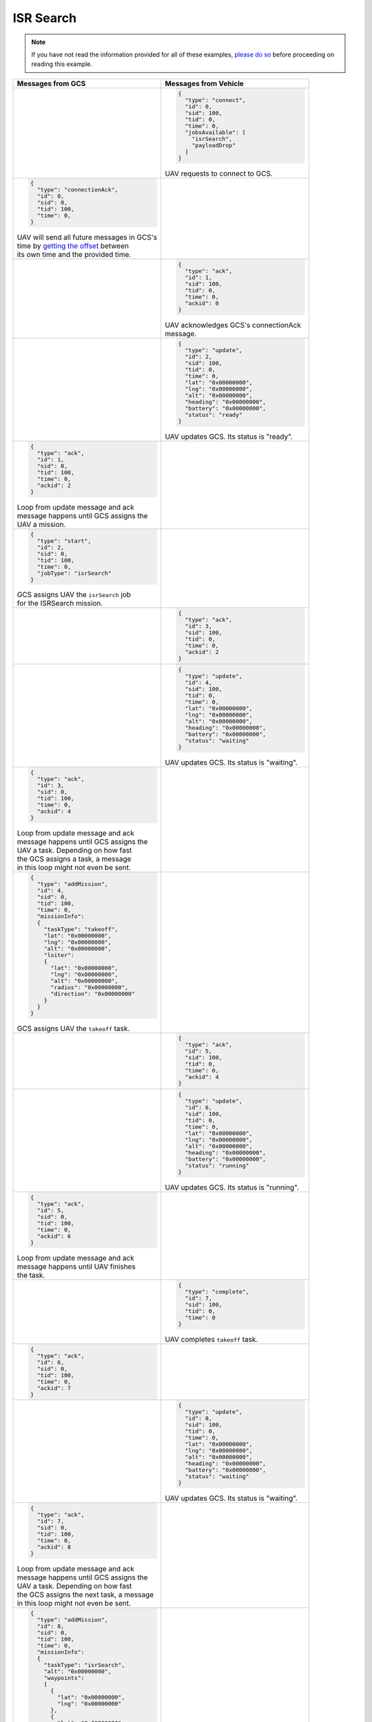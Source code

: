 ==========
ISR Search
==========

.. note:: If you have not read the information provided for all of these examples, `please do so <../examples.html>`__ before proceeding on reading this example.

.. list-table::
  :header-rows: 1
  :widths: 50 50

  * - Messages from GCS
    - Messages from Vehicle

      .. FROM VEHICLE ------------------------------------------------------------------------------------------
  * -
    -
      .. code-block:: json

        {
          "type": "connect",
          "id": 0,
          "sid": 100,
          "tid": 0,
          "time": 0,
          "jobsAvailable": [
            "isrSearch",
            "payloadDrop"
          ]
        }

      | UAV requests to connect to GCS.

      .. FROM GCS ----------------------------------------------------------------------------------------------
  * -
      .. code-block:: json

        {
          "type": "connectionAck",
          "id": 0,
          "sid": 0,
          "tid": 100,
          "time": 0,
        }

      | UAV will send all future messages in GCS's
      | time by `getting the offset <../implementation.html#setting-time>`__ between
      | its own time and the provided time.
    -

      .. FROM VEHICLE ------------------------------------------------------------------------------------------
  * -
    -
      .. code-block:: json

        {
          "type": "ack",
          "id": 1,
          "sid": 100,
          "tid": 0,
          "time": 0,
          "ackid": 0
        }

      | UAV acknowledges GCS's connectionAck
      | message.

      .. FROM VEHICLE ------------------------------------------------------------------------------------------
  * -
    -
      .. code-block:: json

        {
          "type": "update",
          "id": 2,
          "sid": 100,
          "tid": 0,
          "time": 0,
          "lat": "0x00000000",
          "lng": "0x00000000",
          "alt": "0x00000000",
          "heading": "0x00000000",
          "battery": "0x00000000",
          "status": "ready"
        }

      | UAV updates GCS. Its status is "ready".

      .. FROM GCS ----------------------------------------------------------------------------------------------
  * -
      .. code-block:: json

        {
          "type": "ack",
          "id": 1,
          "sid": 0,
          "tid": 100,
          "time": 0,
          "ackid": 2
        }

      | Loop from update message and ack
      | message happens until GCS assigns the
      | UAV a mission.
    -

      .. FROM GCS ----------------------------------------------------------------------------------------------
  * -
      .. code-block:: json

        {
          "type": "start",
          "id": 2,
          "sid": 0,
          "tid": 100,
          "time": 0,
          "jobType": "isrSearch"
        }

      | GCS assigns UAV the ``isrSearch`` job
      | for the ISRSearch mission.
    -

      .. FROM VEHICLE ------------------------------------------------------------------------------------------
  * -
    -
      .. code-block:: json

        {
          "type": "ack",
          "id": 3,
          "sid": 100,
          "tid": 0,
          "time": 0,
          "ackid": 2
        }

      .. FROM VEHICLE ------------------------------------------------------------------------------------------
  * -
    -
      .. code-block:: json

        {
          "type": "update",
          "id": 4,
          "sid": 100,
          "tid": 0,
          "time": 0,
          "lat": "0x00000000",
          "lng": "0x00000000",
          "alt": "0x00000000",
          "heading": "0x00000000",
          "battery": "0x00000000",
          "status": "waiting"
        }

      | UAV updates GCS. Its status is "waiting".

      .. FROM GCS ----------------------------------------------------------------------------------------------
  * -
      .. code-block:: json

        {
          "type": "ack",
          "id": 3,
          "sid": 0,
          "tid": 100,
          "time": 0,
          "ackid": 4
        }

      | Loop from update message and ack
      | message happens until GCS assigns the
      | UAV a task. Depending on how fast
      | the GCS assigns a task, a message
      | in this loop might not even be sent.
    -

      .. FROM GCS ----------------------------------------------------------------------------------------------
  * -
      .. code-block:: json

        {
          "type": "addMission",
          "id": 4,
          "sid": 0,
          "tid": 100,
          "time": 0,
          "missionInfo":
          {
            "taskType": "takeoff",
            "lat": "0x00000000",
            "lng": "0x00000000",
            "alt": "0x00000000",
            "loiter":
            {
              "lat": "0x00000000",
              "lng": "0x00000000",
              "alt": "0x00000000",
              "radius": "0x00000000",
              "direction": "0x00000000"
            }
          }
        }

      | GCS assigns UAV the ``takeoff`` task.
    -

      .. FROM VEHICLE ------------------------------------------------------------------------------------------
  * -
    -
      .. code-block:: json

        {
          "type": "ack",
          "id": 5,
          "sid": 100,
          "tid": 0,
          "time": 0,
          "ackid": 4
        }

      .. FROM VEHICLE ------------------------------------------------------------------------------------------
  * -
    -
      .. code-block:: json

        {
          "type": "update",
          "id": 6,
          "sid": 100,
          "tid": 0,
          "time": 0,
          "lat": "0x00000000",
          "lng": "0x00000000",
          "alt": "0x00000000",
          "heading": "0x00000000",
          "battery": "0x00000000",
          "status": "running"
        }

      | UAV updates GCS. Its status is "running".

      .. FROM GCS ----------------------------------------------------------------------------------------------
  * -
      .. code-block:: json

        {
          "type": "ack",
          "id": 5,
          "sid": 0,
          "tid": 100,
          "time": 0,
          "ackid": 6
        }

      | Loop from update message and ack
      | message happens until UAV finishes
      | the task.
    -

      .. FROM VEHICLE ------------------------------------------------------------------------------------------
  * -
    -
      .. code-block:: json

        {
          "type": "complete",
          "id": 7,
          "sid": 100,
          "tid": 0,
          "time": 0
        }

      | UAV completes ``takeoff`` task.

      .. FROM GCS ----------------------------------------------------------------------------------------------
  * -
      .. code-block:: json

        {
          "type": "ack",
          "id": 6,
          "sid": 0,
          "tid": 100,
          "time": 0,
          "ackid": 7
        }
    -

      .. FROM VEHICLE ------------------------------------------------------------------------------------------
  * -
    -
      .. code-block:: json

        {
          "type": "update",
          "id": 8,
          "sid": 100,
          "tid": 0,
          "time": 0,
          "lat": "0x00000000",
          "lng": "0x00000000",
          "alt": "0x00000000",
          "heading": "0x00000000",
          "battery": "0x00000000",
          "status": "waiting"
        }

      | UAV updates GCS. Its status is "waiting".

      .. FROM GCS ----------------------------------------------------------------------------------------------
  * -
      .. code-block:: json

        {
          "type": "ack",
          "id": 7,
          "sid": 0,
          "tid": 100,
          "time": 0,
          "ackid": 8
        }

      | Loop from update message and ack
      | message happens until GCS assigns the
      | UAV a task. Depending on how fast
      | the GCS assigns the next task, a message
      | in this loop might not even be sent.
    -

      .. FROM GCS ----------------------------------------------------------------------------------------------
  * -
      .. code-block:: json

        {
          "type": "addMission",
          "id": 8,
          "sid": 0,
          "tid": 100,
          "time": 0,
          "missionInfo":
          {
            "taskType": "isrSearch",
            "alt": "0x00000000",
            "waypoints":
            [
              {
                "lat": "0x00000000",
                "lng": "0x00000000"
              },
              {
                "lat": "0x00000000",
                "lng": "0x00000000"
              },
              {
                "lat": "0x00000000",
                "lng": "0x00000000"
              }
            ]
          }
        }

      | GCS assigns UAV the ``isrSearch`` task.
    -

      .. FROM VEHICLE ------------------------------------------------------------------------------------------
  * -
    -
      .. code-block:: json

        {
          "type": "ack",
          "id": 9,
          "sid": 100,
          "tid": 0,
          "time": 0,
          "ackid": 8
        }

      .. FROM VEHICLE ------------------------------------------------------------------------------------------
  * -
    -
      .. code-block:: json

        {
          "type": "update",
          "id": 10,
          "sid": 100,
          "tid": 0,
          "time": 0,
          "lat": "0x00000000",
          "lng": "0x00000000",
          "alt": "0x00000000",
          "heading": "0x00000000",
          "battery": "0x00000000",
          "status": "running"
        }

      | UAV updates GCS. Its status is "running".

      .. FROM GCS ----------------------------------------------------------------------------------------------
  * -
      .. code-block:: json

        {
          "type": "ack",
          "id": 9,
          "sid": 0,
          "tid": 100,
          "time": 0,
          "ackid": 10
        }

      | Loop from update message and ack
      | message happens until UAV finishes
      | the task.
    -

      .. FROM VEHICLE ------------------------------------------------------------------------------------------
  * -
    -
      .. code-block:: json

        {
          "type": "poi",
          "id": 11,
          "sid": 100,
          "tid": 0,
          "time": 0,
          "lat": "0x00000000",
          "lng": "0x00000000"
        }

      | UAV sends a point of interest
      | while performing ISR Search.
      | GCS will use this point
      | to generate tasks for the
      | VTOL Search mission.

      .. FROM GCS ----------------------------------------------------------------------------------------------
  * -
      .. code-block:: json

        {
          "type": "ack",
          "id": 10,
          "sid": 0,
          "tid": 100,
          "time": 0,
          "ackid": 11
        }
    -

      .. FROM VEHICLE ------------------------------------------------------------------------------------------
  * -
    -
      .. code-block:: json

        {
          "type": "complete",
          "id": 12,
          "sid": 100,
          "tid": 0,
          "time": 0
        }

      | UAV completes ``isrSearch`` task.

      .. FROM GCS ----------------------------------------------------------------------------------------------
  * -
      .. code-block:: json

        {
          "type": "ack",
          "id": 11,
          "sid": 0,
          "tid": 100,
          "time": 0,
          "ackid": 12
        }
    -

      .. FROM VEHICLE ------------------------------------------------------------------------------------------
  * -
    -
      .. code-block:: json

        {
          "type": "update",
          "id": 13,
          "sid": 100,
          "tid": 0,
          "time": 0,
          "lat": "0x00000000",
          "lng": "0x00000000",
          "alt": "0x00000000",
          "heading": "0x00000000",
          "battery": "0x00000000",
          "status": "waiting"
        }

      | UAV updates GCS. Its status is "waiting".

      .. FROM GCS ----------------------------------------------------------------------------------------------
  * -
      .. code-block:: json

        {
          "type": "ack",
          "id": 12,
          "sid": 0,
          "tid": 100,
          "time": 0,
          "ackid": 13
        }

      | Loop from update message and ack
      | message happens until GCS assigns the
      | UAV a task. Depending on how fast
      | the GCS assigns the next task, a message
      | in this loop might not even be sent.
    -

      .. FROM GCS ----------------------------------------------------------------------------------------------
  * -
      .. code-block:: json

        {
          "type": "addMission",
          "id": 13,
          "sid": 0,
          "tid": 100,
          "time": 0,
          "missionInfo":
          {
            "taskType": "land",
            "waypoints":
            [
              {
                "lat": "0x00000000",
                "lng": "0x00000000",
                "alt": "0x00000000"
              },
              {
                "lat": "0x00000000",
                "lng": "0x00000000",
                "alt": "0x00000000"
              }
            ]
          }
        }

      | GCS assigns UAV the ``land`` task.
    -

      .. FROM VEHICLE ------------------------------------------------------------------------------------------
  * -
    -
      .. code-block:: json

        {
          "type": "ack",
          "id": 14,
          "sid": 100,
          "tid": 0,
          "time": 0,
          "ackid": 13
        }

      .. FROM VEHICLE ------------------------------------------------------------------------------------------
  * -
    -
      .. code-block:: json

        {
          "type": "update",
          "id": 15,
          "sid": 100,
          "tid": 0,
          "time": 0,
          "lat": "0x00000000",
          "lng": "0x00000000",
          "alt": "0x00000000",
          "heading": "0x00000000",
          "battery": "0x00000000",
          "status": "running"
        }

      | UAV updates GCS. Its status is "running".

      .. FROM GCS ----------------------------------------------------------------------------------------------
  * -
      .. code-block:: json

        {
          "type": "ack",
          "id": 14,
          "sid": 0,
          "tid": 100,
          "time": 0,
          "ackid": 15
        }

      | Loop from update message and ack
      | message happens until UAV finishes
      | the task.
    -

      .. FROM VEHICLE ------------------------------------------------------------------------------------------
  * -
    -
      .. code-block:: json

        {
          "type": "complete",
          "id": 16,
          "sid": 100,
          "tid": 0,
          "time": 0
        }

      | UAV completes ``land`` task.

      .. FROM GCS ----------------------------------------------------------------------------------------------
  * -
      .. code-block:: json

        {
          "type": "ack",
          "id": 15,
          "sid": 0,
          "tid": 100,
          "time": 0,
          "ackid": 16
        }
    -

      .. FROM VEHICLE ------------------------------------------------------------------------------------------
  * -
    -
      .. code-block:: json

        {
          "type": "update",
          "id": 17,
          "sid": 100,
          "tid": 0,
          "time": 0,
          "lat": "0x00000000",
          "lng": "0x00000000",
          "alt": "0x00000000",
          "heading": "0x00000000",
          "battery": "0x00000000",
          "status": "waiting"
        }

      | UAV updates GCS. Its status is "waiting".

      .. FROM GCS ----------------------------------------------------------------------------------------------
  * -
      .. code-block:: json

        {
          "type": "ack",
          "id": 16,
          "sid": 0,
          "tid": 100,
          "time": 0,
          "ackid": 17
        }

      | Loop from update message and ack
      | message happens until GCS assigns the
      | UAV a task. Depending on how fast
      | the GCS assigns the next task, a message
      | in this loop might not even be sent.
    -

      .. FROM GCS ----------------------------------------------------------------------------------------------
  * -
      .. code-block:: json

        {
          "type": "stop",
          "id": 17,
          "sid": 0,
          "tid": 100,
          "time": 0,
        }

      | GCS sends a stop message instead of
      | assigning task since mission is
      | complete.
    -

      .. FROM VEHICLE ------------------------------------------------------------------------------------------
  * -
    -
      .. code-block:: json

        {
          "type": "ack",
          "id": 18,
          "sid": 100,
          "tid": 0,
          "time": 0,
          "ackid": 17
        }

      .. FROM VEHICLE ------------------------------------------------------------------------------------------
  * -
    -
      .. code-block:: json

        {
          "type": "update",
          "id": 19,
          "sid": 100,
          "tid": 0,
          "time": 0,
          "lat": "0x00000000",
          "lng": "0x00000000",
          "alt": "0x00000000",
          "heading": "0x00000000",
          "battery": "0x00000000",
          "status": "ready"
        }

      | UAV updates GCS. Its status is "running".

      .. FROM GCS ----------------------------------------------------------------------------------------------
  * -
      .. code-block:: json

        {
          "type": "ack",
          "id": 18,
          "sid": 0,
          "tid": 100,
          "time": 0,
          "ackid": 19
        }

      | Loop from update message and ack
      | message happens until UAV is turned
      | off manually (or it can stay on
      | and this loop will run indefinitely).
    -
